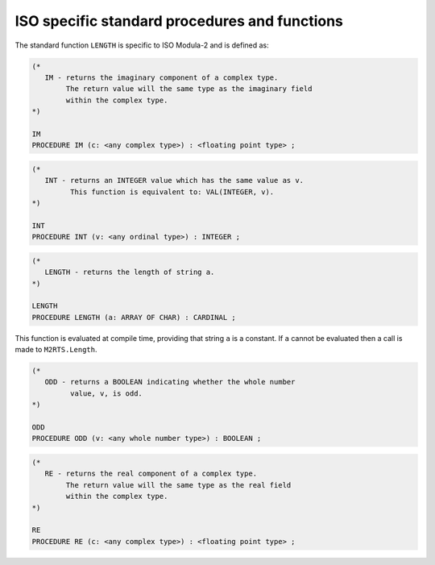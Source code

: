 ISO specific standard procedures and functions
^^^^^^^^^^^^^^^^^^^^^^^^^^^^^^^^^^^^^^^^^^^^^^

The standard function ``LENGTH`` is specific to ISO Modula-2 and
is defined as:

.. code-block:: modula2

  (*
     IM - returns the imaginary component of a complex type.
          The return value will the same type as the imaginary field
          within the complex type.
  *)

  IM
  PROCEDURE IM (c: <any complex type>) : <floating point type> ;

.. code-block:: modula2

  (*
     INT - returns an INTEGER value which has the same value as v.
           This function is equivalent to: VAL(INTEGER, v).
  *)

  INT
  PROCEDURE INT (v: <any ordinal type>) : INTEGER ;

.. code-block:: modula2

  (*
     LENGTH - returns the length of string a.
  *)

  LENGTH
  PROCEDURE LENGTH (a: ARRAY OF CHAR) : CARDINAL ;

This function is evaluated at compile time, providing that string
``a`` is a constant. If ``a`` cannot be evaluated then a call is
made to ``M2RTS.Length``.

.. code-block:: modula2

  (*
     ODD - returns a BOOLEAN indicating whether the whole number
           value, v, is odd.
  *)

  ODD
  PROCEDURE ODD (v: <any whole number type>) : BOOLEAN ;

.. code-block:: modula2

  (*
     RE - returns the real component of a complex type.
          The return value will the same type as the real field
          within the complex type.
  *)

  RE
  PROCEDURE RE (c: <any complex type>) : <floating point type> ;

